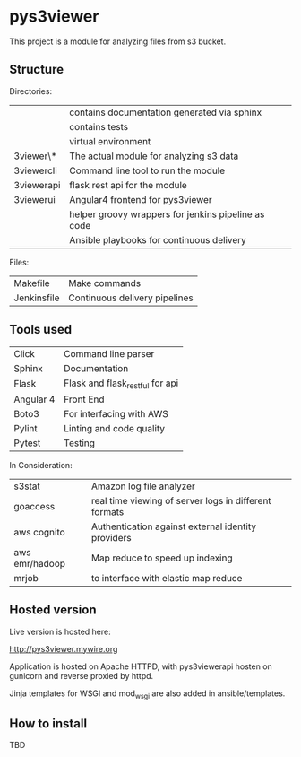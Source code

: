 * pys3viewer

This project is a module for analyzing files from s3 bucket. 


** Structure

Directories:

| \docs          | contains documentation generated via sphinx         |
| \tests         | contains tests                                      |
| \venv          | virtual environment                                 |
| \pys3viewer\*  | The actual module for analyzing s3 data             |
| \pys3viewercli | Command line tool to run the module                 |
| \pys3viewerapi | flask rest api for the module                 |
| \pys3viewerui  | Angular4 frontend for pys3viewer                    |
| \jenkins       | helper groovy wrappers for jenkins pipeline as code |
| \ansible       | Ansible playbooks for continuous delivery           |

Files:
| Makefile    | Make commands                 |
| Jenkinsfile | Continuous delivery pipelines |


** Tools used

| Click     | Command line parser             |
| Sphinx    | Documentation                   |
| Flask     | Flask and flask_restful for api |
| Angular 4 | Front End                       |
| Boto3     | For interfacing with AWS        |
| Pylint    | Linting and code quality        |
| Pytest    | Testing                         |


In Consideration:

| s3stat              | Amazon log file analyzer                              |
| goaccess            | real time viewing of server logs in different formats |
| aws cognito         | Authentication against external identity providers    |
| aws emr/hadoop      | Map reduce to speed up indexing                       |
| mrjob               | to interface with elastic map reduce                  |

** Hosted version
Live version is hosted here:

http://pys3viewer.mywire.org


Application is hosted on Apache HTTPD, with pys3viewerapi hosten on gunicorn and reverse proxied by httpd.

Jinja templates for WSGI and mod_wsgi are also added in ansible/templates.

** How to install

TBD

